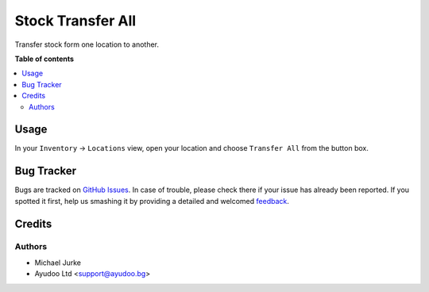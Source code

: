 Stock Transfer All
==================

.. image:: https://img.shields.io/badge/license-LGPL--3-blue.svg
   :target: http://www.gnu.org/licenses/lgpl-3.0-standalone.html
   :alt: License: LGPL-3


Transfer stock form one location to another.


**Table of contents**

.. contents::
   :local:


Usage
-----

In your ``Inventory`` -> ``Locations`` view, open your location and choose
``Transfer All`` from the button box.


Bug Tracker
-----------

Bugs are tracked on `GitHub Issues <https://github.com/ayudoo/stock_transfer_all>`_.
In case of trouble, please check there if your issue has already been reported.
If you spotted it first, help us smashing it by providing a detailed and welcomed
`feedback <https://github.com/ayudoo/stock_transfer_all/issues/new**Steps%20to%20reproduce**%0A-%20...%0A%0A**Current%20behavior**%0A%0A**Expected%20behavior**>`_.


Credits
-------

Authors
~~~~~~~

* Michael Jurke
* Ayudoo Ltd <support@ayudoo.bg>
